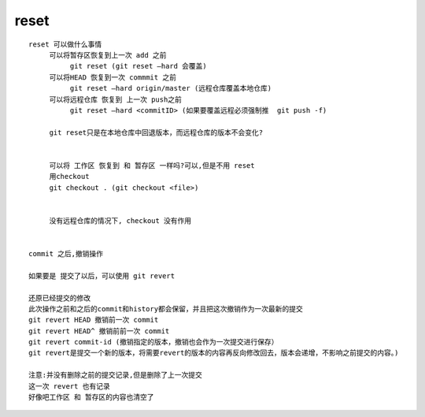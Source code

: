 reset
======


::

     reset 可以做什么事情
          可以将暂存区恢复到上一次 add 之前
               git reset (git reset –hard 会覆盖)
          可以将HEAD 恢复到一次 commmit 之前
               git reset –hard origin/master (远程仓库覆盖本地仓库)
          可以将远程仓库 恢复到 上一次 push之前
               git reset –hard <commitID> (如果要覆盖远程必须强制推  git push -f)

          git reset只是在本地仓库中回退版本，而远程仓库的版本不会变化?


          可以将 工作区 恢复到 和 暂存区 一样吗?可以,但是不用 reset
          用checkout
          git checkout . (git checkout <file>)


          没有远程仓库的情况下, checkout 没有作用


     commit 之后,撤销操作

     如果要是 提交了以后，可以使用 git revert

     还原已经提交的修改 
     此次操作之前和之后的commit和history都会保留，并且把这次撤销作为一次最新的提交 
     git revert HEAD 撤销前一次 commit 
     git revert HEAD^ 撤销前前一次 commit 
     git revert commit-id (撤销指定的版本，撤销也会作为一次提交进行保存） 
     git revert是提交一个新的版本，将需要revert的版本的内容再反向修改回去，版本会递增，不影响之前提交的内容。)

     注意:并没有删除之前的提交记录,但是删除了上一次提交
     这一次 revert 也有记录
     好像吧工作区 和 暂存区的内容也清空了
